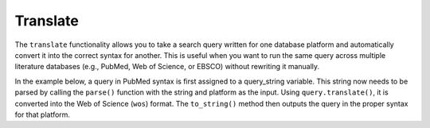 .. _translate:

Translate
==========================================================

The ``translate`` functionality allows you to take a search query written
for one database platform and automatically convert it into the correct
syntax for another. This is useful when you want to run the same query
across multiple literature databases (e.g., PubMed, Web of Science, or
EBSCO) without rewriting it manually.

In the example below, a query in PubMed syntax is first assigned to a 
query_string variable. This string now needs to be parsed by calling the 
``parse()`` function with the string and platform as the input. Using 
``query.translate()``, it is converted into the Web of Science (``wos``)
format. The ``to_string()`` method then outputs the query in the proper
syntax for that platform.

..
   TODO
   also describe how to translate to list format (flag/option for to-string methods)

.. code-block:: python
   :linenos:

   from search_query.parser import parse

   query_string = '("digital health"[Title/Abstract]) AND ("privacy"[Title/Abstract])'
   query = parse(query_string, platform="pubmed")
   wos_query = query.translate(target_syntax="wos")
   print(wos_query.to_string())
   # Output:
   # (AB="digital health" OR TI="digital health") AND (AB="privacy" OR TI="privacy")

